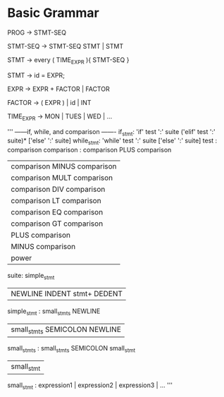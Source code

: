 * Basic Grammar
  PROG -> STMT-SEQ
  
  STMT-SEQ -> STMT-SEQ STMT  | STMT
  
  STMT -> every ( TIME_EXPR ){ STMT-SEQ }
  
  STMT -> id = EXPR;
  
  EXPR -> EXPR + FACTOR | FACTOR
  
  FACTOR -> ( EXPR ) | id | INT
  
  TIME_EXPR -> MON | TUES | WED | ...
  
  
  
  '''
------if, while, and comparison -------
if_stmt: 'if' test ':' suite ('elif' test ':' suite)* ['else' ':' suite]
while_stmt: 'while' test ':' suite ['else' ':' suite]
test : comparison
comparison : comparison PLUS comparison
          | comparison MINUS comparison       
          | comparison MULT comparison
          | comparison DIV comparison
          | comparison LT comparison
          | comparison EQ comparison
          | comparison GT comparison
          | PLUS comparison
          | MINUS comparison
          | power
suite: simple_stmt 
    | NEWLINE INDENT stmt+ DEDENT
simple_stmt : small_stmts NEWLINE
            | small_stmts SEMICOLON NEWLINE
small_stmts : small_stmts SEMICOLON small_stmt
            | small_stmt
small_stmt : expression1 | expression2 | expression3 | ...
'''
